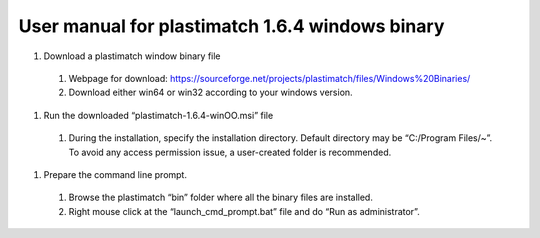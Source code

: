 .. _windows_installation:

User manual for plastimatch 1.6.4 windows binary
================================================

#. Download a plastimatch window binary file
 #. Webpage for download: https://sourceforge.net/projects/plastimatch/files/Windows%20Binaries/
 #. Download either win64 or win32 according to your windows version.
#. Run the downloaded “plastimatch-1.6.4-winOO.msi” file
 #. During the installation, specify the installation directory. Default directory may be “C:/Program Files/~”.  To avoid any access permission issue, a user-created folder is recommended.
.. image:: ../figures/windows_installation_1.png
   :width: 30 %
#. Prepare the command line prompt.
 #. Browse the plastimatch “bin” folder where all the binary files are installed.
 #. Right mouse click at the “launch_cmd_prompt.bat” file and do “Run as administrator”.

      
